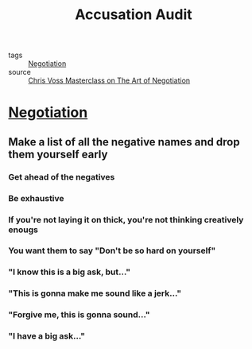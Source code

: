 #+TITLE: Accusation Audit
#+TAGS: skills, negotiation

- tags :: [[file:20200404044821-negotiation.org][Negotiation]]
- source :: [[https://www.masterclass.com/classes/chris-voss-teaches-the-art-of-negotiation][Chris Voss Masterclass on The Art of Negotiation]]

* [[file:20200404044821-negotiation.org][Negotiation]]
** Make a list of all the negative names and drop them yourself early
*** Get ahead of the negatives
*** Be exhaustive
*** If you're not laying it on thick, you're not thinking creatively enougs
*** You want them to say "Don't be so hard on yourself"
*** "I know this is a big ask, but..."
*** "This is gonna make me sound like a jerk..."
*** "Forgive me, this is gonna sound..."
*** "I have a big ask..."
